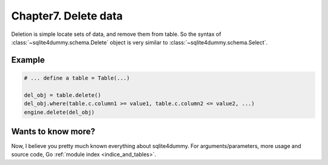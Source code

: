 .. _chapter7:

Chapter7. Delete data
================================================================================

Deletion is simple locate sets of data, and remove them from table. So the syntax of :class:`~sqlite4dummy.schema.Delete` object is very similar to :class:`~sqlite4dummy.schema.Select`.


Example
--------------------------------------------------------------------------------

.. code-block:: python
    
    # ... define a table = Table(...)

    del_obj = table.delete()
    del_obj.where(table.c.column1 >= value1, table.c.column2 <= value2, ...)
    engine.delete(del_obj)


Wants to know more?
--------------------------------------------------------------------------------

Now, I believe you pretty much known everything about sqlite4dummy. For arguments/parameters, more usage and source code, Go :ref:`module index <indice_and_tables>`.